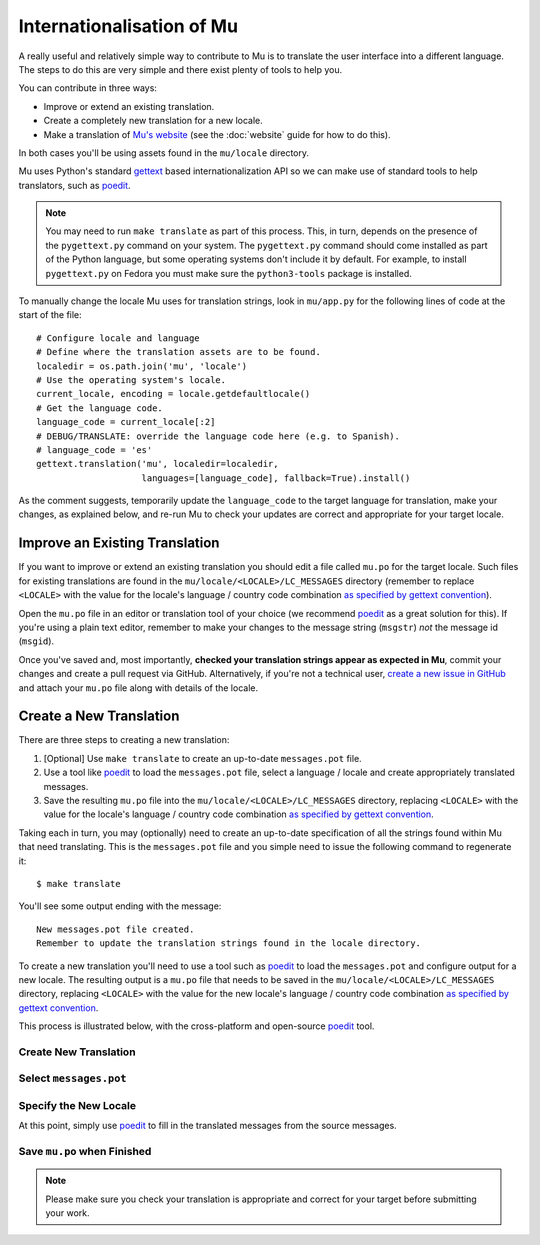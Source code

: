 Internationalisation of Mu
==========================

A really useful and relatively simple way to contribute to Mu is to translate
the user interface into a different language. The steps to do this are very
simple and there exist plenty of tools to help you.

You can contribute in three ways:

* Improve or extend an existing translation.
* Create a completely new translation for a new locale.
* Make a translation of `Mu's website <https://codewith.mu/>`_ (see the
  :doc:`website` guide for how to do this).

In both cases you'll be using assets found in the ``mu/locale`` directory.

Mu uses Python's standard `gettext <https://docs.python.org/3.6/library/i18n.html>`_
based internationalization API so we can make use of standard tools to help
translators, such as `poedit <https://poedit.net/>`_.

.. note::

    You may need to run ``make translate`` as part of this process. This, in
    turn, depends on the presence of the ``pygettext.py`` command on your
    system. The ``pygettext.py`` command should come installed as part of the
    Python language, but some operating systems don't include it by default. 
    For example, to install ``pygettext.py`` on Fedora you must make
    sure the ``python3-tools`` package is installed.

To manually change the locale Mu uses for translation strings, look in
``mu/app.py`` for the following lines of code at the start of the file::

    # Configure locale and language
    # Define where the translation assets are to be found.
    localedir = os.path.join('mu', 'locale')
    # Use the operating system's locale.
    current_locale, encoding = locale.getdefaultlocale()
    # Get the language code.
    language_code = current_locale[:2]
    # DEBUG/TRANSLATE: override the language code here (e.g. to Spanish).
    # language_code = 'es'
    gettext.translation('mu', localedir=localedir,
                        languages=[language_code], fallback=True).install()

As the comment suggests, temporarily update the ``language_code`` to the target
language for translation, make your changes, as explained below, and re-run
Mu to check your updates are correct and appropriate for your target locale.


Improve an Existing Translation
-------------------------------

If you want to improve or extend an existing translation you should edit a file
called ``mu.po`` for the target locale. Such files for existing translations
are found in the ``mu/locale/<LOCALE>/LC_MESSAGES`` directory (remember to
replace ``<LOCALE>`` with the value for the locale's language / country code
combination `as specified by gettext convention <https://www.gnu.org/software/gettext/manual/html_node/Locale-Names.html>`_).

Open the ``mu.po`` file in an editor or translation tool of your choice (we
recommend `poedit <https://poedit.net/>`_ as a great solution for this). If
you're using a plain text editor, remember to make your changes to the message
string (``msgstr``) *not* the message id (``msgid``). 

Once you've saved and, most importantly, **checked your translation strings
appear as expected in Mu**, commit your changes and create a pull request via
GitHub. Alternatively, if you're not a technical user,
`create a new issue in GitHub <https://github.com/mu-editor/mu/issues/new>`_
and attach your ``mu.po`` file along with details of the locale.


Create a New Translation
------------------------

There are three steps to creating a new translation:

1. [Optional] Use ``make translate`` to create an up-to-date ``messages.pot`` file.
2. Use a tool like `poedit <https://poedit.net/>`_ to load the ``messages.pot`` file, select a language / locale and create appropriately translated messages.
3. Save the resulting ``mu.po`` file into the ``mu/locale/<LOCALE>/LC_MESSAGES`` directory, replacing ``<LOCALE>`` with the value for the locale's language / country code combination `as specified by gettext convention <https://www.gnu.org/software/gettext/manual/html_node/Locale-Names.html>`_.

Taking each in turn, you may (optionally) need to create an up-to-date
specification of all the strings found within Mu that need translating. This is
the ``messages.pot`` file and you simple need to issue the following command
to regenerate it::

    $ make translate

You'll see some output ending with the message::

    New messages.pot file created.
    Remember to update the translation strings found in the locale directory.

To create a new translation you'll need to use a tool such as
`poedit <https://poedit.net/>`_ to load the ``messages.pot`` and configure
output for a new locale. The resulting output is a ``mu.po`` file that needs
to be saved in the ``mu/locale/<LOCALE>/LC_MESSAGES`` directory, replacing
``<LOCALE>`` with the value for the new locale's language / country code
combination
`as specified by gettext convention <https://www.gnu.org/software/gettext/manual/html_node/Locale-Names.html>`_.

This process is illustrated below, with the cross-platform and open-source
`poedit <https://poedit.net/>`_ tool.

Create New Translation
++++++++++++++++++++++

.. image:: po1.png

Select ``messages.pot``
+++++++++++++++++++++++

.. image:: po2.png

Specify the New Locale
++++++++++++++++++++++

.. image:: po3.png

At this point, simply use `poedit <https://poedit.net/>`_ to fill in the
translated messages from the source messages.

Save ``mu.po`` when Finished
++++++++++++++++++++++++++++

.. note::

    Please make sure you check your translation is appropriate and correct for
    your target before submitting your work.

.. image:: po4.png
